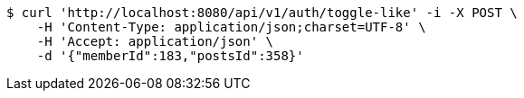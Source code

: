 [source,bash]
----
$ curl 'http://localhost:8080/api/v1/auth/toggle-like' -i -X POST \
    -H 'Content-Type: application/json;charset=UTF-8' \
    -H 'Accept: application/json' \
    -d '{"memberId":183,"postsId":358}'
----
